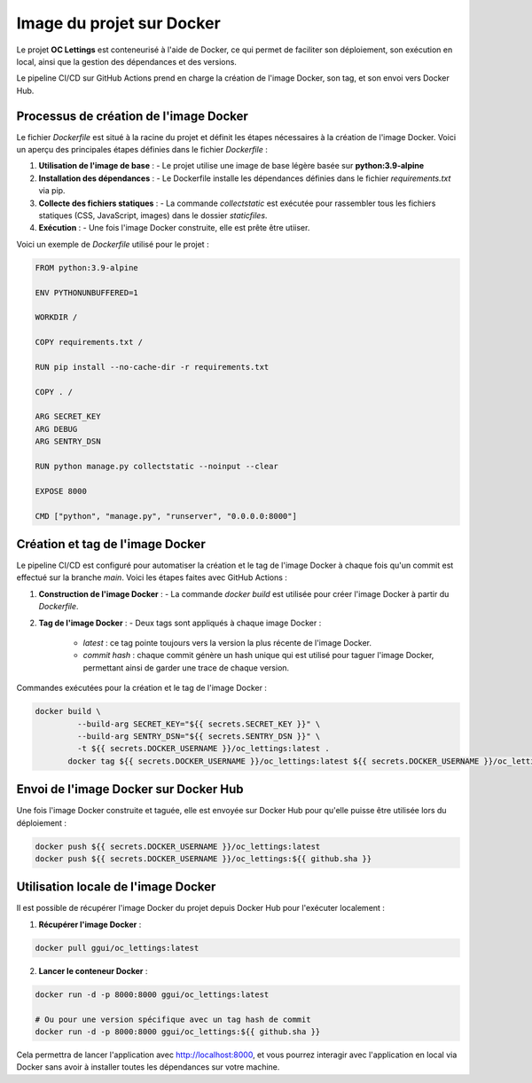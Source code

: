 Image du projet sur Docker
==========================

Le projet **OC Lettings** est conteneurisé à l'aide de Docker, ce qui permet de faciliter son déploiement, son exécution en local, ainsi que la gestion des dépendances et des versions. 

Le pipeline CI/CD sur GitHub Actions prend en charge la création de l'image Docker, son tag, et son envoi vers Docker Hub.

Processus de création de l'image Docker
---------------------------------------

Le fichier `Dockerfile` est situé à la racine du projet et définit les étapes nécessaires à la création de l'image Docker. Voici un aperçu des principales étapes définies dans le fichier `Dockerfile` :

1. **Utilisation de l'image de base** :
   - Le projet utilise une image de base légère basée sur **python:3.9-alpine**

2. **Installation des dépendances** :
   - Le Dockerfile installe les dépendances définies dans le fichier `requirements.txt` via pip.

3. **Collecte des fichiers statiques** :
   - La commande `collectstatic` est exécutée pour rassembler tous les fichiers statiques (CSS, JavaScript, images) dans le dossier `staticfiles`.

4. **Exécution** :
   - Une fois l'image Docker construite, elle est prête être utiiser.

Voici un exemple de `Dockerfile` utilisé pour le projet :

.. code-block:: dockerfile

  FROM python:3.9-alpine

  ENV PYTHONUNBUFFERED=1

  WORKDIR /

  COPY requirements.txt /

  RUN pip install --no-cache-dir -r requirements.txt

  COPY . /

  ARG SECRET_KEY
  ARG DEBUG
  ARG SENTRY_DSN

  RUN python manage.py collectstatic --noinput --clear

  EXPOSE 8000

  CMD ["python", "manage.py", "runserver", "0.0.0.0:8000"]

Création et tag de l'image Docker
---------------------------------

Le pipeline CI/CD est configuré pour automatiser la création et le tag de l'image Docker à chaque fois qu'un commit est effectué sur la branche `main`. Voici les étapes faites avec GitHub Actions :

1. **Construction de l'image Docker** :
   - La commande `docker build` est utilisée pour créer l'image Docker à partir du `Dockerfile`.

2. **Tag de l'image Docker** :
   - Deux tags sont appliqués à chaque image Docker :
     - `latest` : ce tag pointe toujours vers la version la plus récente de l'image Docker.
     - `commit hash` : chaque commit génère un hash unique qui est utilisé pour taguer l'image Docker, permettant ainsi de garder une trace de chaque version.

Commandes exécutées pour la création et le tag de l'image Docker :

.. code-block:: bash

   docker build \
            --build-arg SECRET_KEY="${{ secrets.SECRET_KEY }}" \
            --build-arg SENTRY_DSN="${{ secrets.SENTRY_DSN }}" \
            -t ${{ secrets.DOCKER_USERNAME }}/oc_lettings:latest .
          docker tag ${{ secrets.DOCKER_USERNAME }}/oc_lettings:latest ${{ secrets.DOCKER_USERNAME }}/oc_lettings:${{ github.sha }}

Envoi de l'image Docker sur Docker Hub
--------------------------------------

Une fois l'image Docker construite et taguée, elle est envoyée sur Docker Hub pour qu'elle puisse être utilisée lors du déploiement :

.. code-block:: bash

   docker push ${{ secrets.DOCKER_USERNAME }}/oc_lettings:latest
   docker push ${{ secrets.DOCKER_USERNAME }}/oc_lettings:${{ github.sha }}


.. image:: img/docker-hist.PNG

Utilisation locale de l'image Docker
------------------------------------

Il est possible de récupérer l'image Docker du projet depuis Docker Hub pour l'exécuter localement :

1. **Récupérer l'image Docker** :

.. code-block:: bash

   docker pull ggui/oc_lettings:latest

2. **Lancer le conteneur Docker** :

.. code-block:: bash

   docker run -d -p 8000:8000 ggui/oc_lettings:latest

   # Ou pour une version spécifique avec un tag hash de commit
   docker run -d -p 8000:8000 ggui/oc_lettings:${{ github.sha }}

Cela permettra de lancer l'application avec http://localhost:8000, et vous pourrez interagir avec l'application en local via Docker sans avoir à installer toutes les dépendances sur votre machine.



